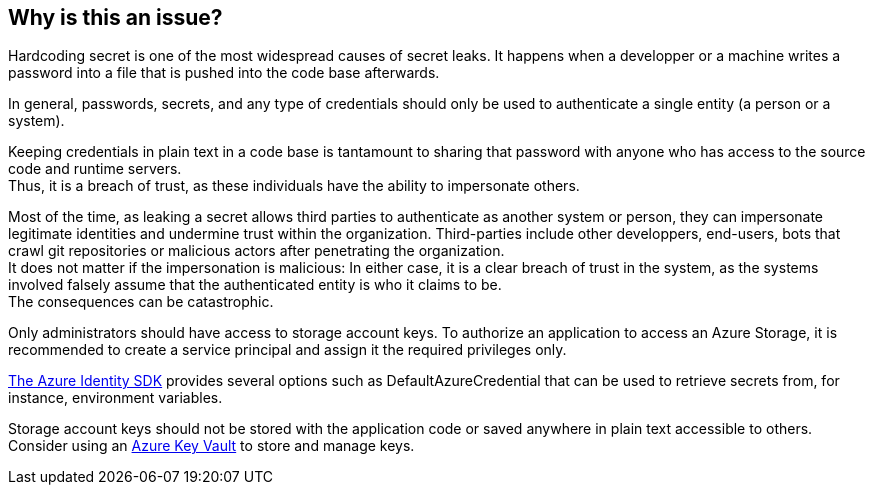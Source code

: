 == Why is this an issue?

Hardcoding secret is one of the most widespread causes of secret leaks. It happens
when a developper or a machine writes a password into a file that is pushed into
the code base afterwards.

In general, passwords, secrets, and any type of credentials should only be used to
authenticate a single entity (a person or a system).

Keeping credentials in plain text in a code base is tantamount to sharing that
password with anyone who has access to the source code and runtime servers. +
Thus, it is a breach of trust, as these individuals have the ability to
impersonate others.

Most of the time, as leaking a secret allows third parties to authenticate as
another system or person, they can impersonate legitimate identities and
undermine trust within the organization. Third-parties include other
developpers, end-users, bots that crawl git repositories or malicious actors
after penetrating the organization. +
It does not matter if the impersonation is malicious: In either case, it is a
clear breach of trust in the system, as the systems involved falsely assume
that the authenticated entity is who it claims to be. +
The consequences can be catastrophic.

Only administrators should have access to storage account keys. To authorize an
application to access an Azure Storage, it is recommended to create a service
principal and assign it the required privileges only.

https://learn.microsoft.com/en-us/azure/storage/blobs/authorize-access-azure-active-directory?toc=%2Fazure%2Fstorage%2Fblobs%2Ftoc.json#authenticate-with-the-azure-identity-library[The Azure Identity SDK]
provides several options such as DefaultAzureCredential that can be used to
retrieve secrets from, for instance, environment variables.

Storage account keys should not be stored with the application code or saved
anywhere in plain text accessible to others. Consider using an
https://azure.microsoft.com/en-us/products/key-vault/[Azure Key Vault] to store
and manage keys.
